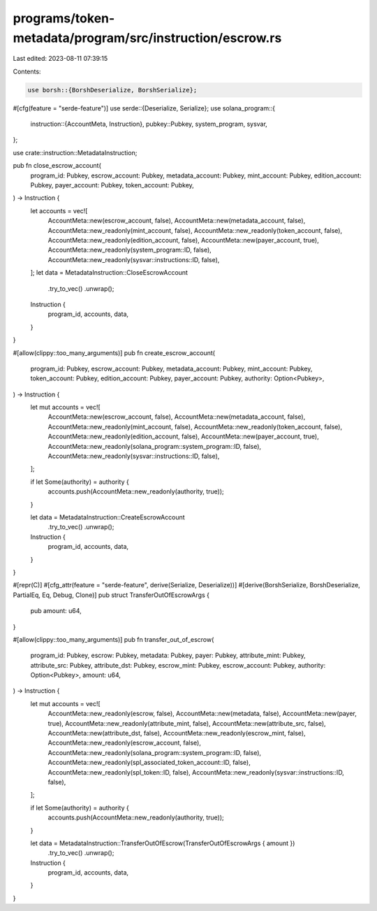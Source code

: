 programs/token-metadata/program/src/instruction/escrow.rs
=========================================================

Last edited: 2023-08-11 07:39:15

Contents:

.. code-block:: rs

    use borsh::{BorshDeserialize, BorshSerialize};
#[cfg(feature = "serde-feature")]
use serde::{Deserialize, Serialize};
use solana_program::{
    instruction::{AccountMeta, Instruction},
    pubkey::Pubkey,
    system_program, sysvar,
};

use crate::instruction::MetadataInstruction;

pub fn close_escrow_account(
    program_id: Pubkey,
    escrow_account: Pubkey,
    metadata_account: Pubkey,
    mint_account: Pubkey,
    edition_account: Pubkey,
    payer_account: Pubkey,
    token_account: Pubkey,
) -> Instruction {
    let accounts = vec![
        AccountMeta::new(escrow_account, false),
        AccountMeta::new(metadata_account, false),
        AccountMeta::new_readonly(mint_account, false),
        AccountMeta::new_readonly(token_account, false),
        AccountMeta::new_readonly(edition_account, false),
        AccountMeta::new(payer_account, true),
        AccountMeta::new_readonly(system_program::ID, false),
        AccountMeta::new_readonly(sysvar::instructions::ID, false),
    ];
    let data = MetadataInstruction::CloseEscrowAccount
        .try_to_vec()
        .unwrap();

    Instruction {
        program_id,
        accounts,
        data,
    }
}

#[allow(clippy::too_many_arguments)]
pub fn create_escrow_account(
    program_id: Pubkey,
    escrow_account: Pubkey,
    metadata_account: Pubkey,
    mint_account: Pubkey,
    token_account: Pubkey,
    edition_account: Pubkey,
    payer_account: Pubkey,
    authority: Option<Pubkey>,
) -> Instruction {
    let mut accounts = vec![
        AccountMeta::new(escrow_account, false),
        AccountMeta::new(metadata_account, false),
        AccountMeta::new_readonly(mint_account, false),
        AccountMeta::new_readonly(token_account, false),
        AccountMeta::new_readonly(edition_account, false),
        AccountMeta::new(payer_account, true),
        AccountMeta::new_readonly(solana_program::system_program::ID, false),
        AccountMeta::new_readonly(sysvar::instructions::ID, false),
    ];

    if let Some(authority) = authority {
        accounts.push(AccountMeta::new_readonly(authority, true));
    }

    let data = MetadataInstruction::CreateEscrowAccount
        .try_to_vec()
        .unwrap();

    Instruction {
        program_id,
        accounts,
        data,
    }
}

#[repr(C)]
#[cfg_attr(feature = "serde-feature", derive(Serialize, Deserialize))]
#[derive(BorshSerialize, BorshDeserialize, PartialEq, Eq, Debug, Clone)]
pub struct TransferOutOfEscrowArgs {
    pub amount: u64,
}

#[allow(clippy::too_many_arguments)]
pub fn transfer_out_of_escrow(
    program_id: Pubkey,
    escrow: Pubkey,
    metadata: Pubkey,
    payer: Pubkey,
    attribute_mint: Pubkey,
    attribute_src: Pubkey,
    attribute_dst: Pubkey,
    escrow_mint: Pubkey,
    escrow_account: Pubkey,
    authority: Option<Pubkey>,
    amount: u64,
) -> Instruction {
    let mut accounts = vec![
        AccountMeta::new_readonly(escrow, false),
        AccountMeta::new(metadata, false),
        AccountMeta::new(payer, true),
        AccountMeta::new_readonly(attribute_mint, false),
        AccountMeta::new(attribute_src, false),
        AccountMeta::new(attribute_dst, false),
        AccountMeta::new_readonly(escrow_mint, false),
        AccountMeta::new_readonly(escrow_account, false),
        AccountMeta::new_readonly(solana_program::system_program::ID, false),
        AccountMeta::new_readonly(spl_associated_token_account::ID, false),
        AccountMeta::new_readonly(spl_token::ID, false),
        AccountMeta::new_readonly(sysvar::instructions::ID, false),
    ];

    if let Some(authority) = authority {
        accounts.push(AccountMeta::new_readonly(authority, true));
    }

    let data = MetadataInstruction::TransferOutOfEscrow(TransferOutOfEscrowArgs { amount })
        .try_to_vec()
        .unwrap();

    Instruction {
        program_id,
        accounts,
        data,
    }
}


